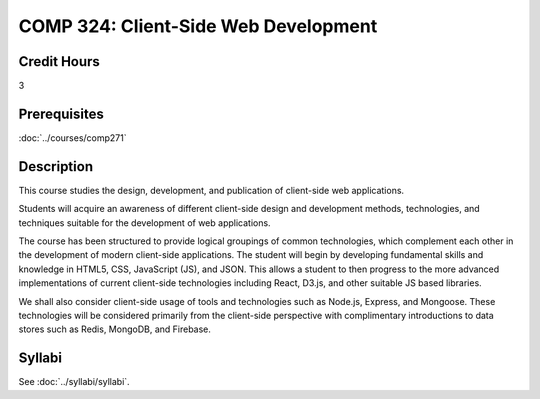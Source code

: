 .. index:: client-side web design
   web design

COMP 324: Client-Side Web Development
=====================================

Credit Hours
-----------------------------------

3

Prerequisites
----------------------------

:doc:`../courses/comp271`



Description
----------------------------

This course studies the design, development, and publication of client-side web applications.

Students will acquire an awareness of different client-side design and development methods, technologies, and techniques suitable for the development of web applications.

The course has been structured to provide logical groupings of common technologies, which complement each other in the development of modern client-side applications. The student will begin by developing fundamental skills and knowledge in HTML5, CSS, JavaScript (JS), and JSON. This allows a student to then progress to the more advanced implementations of current client-side technologies including React, D3.js, and other suitable JS based libraries.

We shall also consider client-side usage of tools and technologies such as Node.js, Express, and Mongoose. These technologies will be considered primarily from the client-side perspective with complimentary introductions to data stores such as Redis, MongoDB, and Firebase.



Syllabi
-------------

See :doc:`../syllabi/syllabi`.
